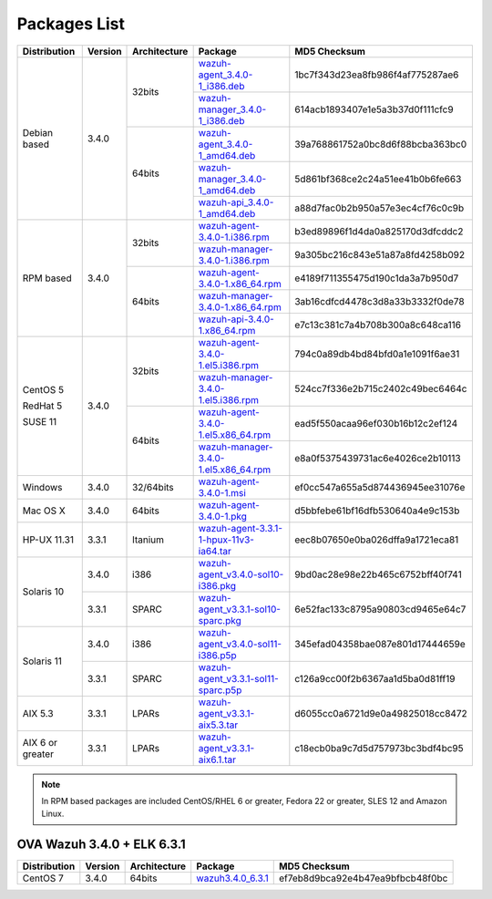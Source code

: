 .. Copyright (C) 2018 Wazuh, Inc.

.. _packages:

Packages List
=============

+--------------------+---------+--------------+---------------------------------------------------------------------------------------------------------------------------------------------------------+----------------------------------+
| Distribution       | Version | Architecture | Package                                                                                                                                                 | MD5 Checksum                     |
+====================+=========+==============+=========================================================================================================================================================+==================================+
|                    |         |              | `wazuh-agent_3.4.0-1_i386.deb <https://packages.wazuh.com/3.x/apt/pool/main/w/wazuh-agent/wazuh-agent_3.4.0-1_i386.deb>`_                               | 1bc7f343d23ea8fb986f4af775287ae6 |
+                    +         +    32bits    +---------------------------------------------------------------------------------------------------------------------------------------------------------+----------------------------------+
|                    |         |              | `wazuh-manager_3.4.0-1_i386.deb <https://packages.wazuh.com/3.x/apt/pool/main/w/wazuh-manager/wazuh-manager_3.4.0-1_i386.deb>`_                         | 614acb1893407e1e5a3b37d0f111cfc9 |
+ Debian based       +  3.4.0  +--------------+---------------------------------------------------------------------------------------------------------------------------------------------------------+----------------------------------+
|                    |         |              | `wazuh-agent_3.4.0-1_amd64.deb <https://packages.wazuh.com/3.x/apt/pool/main/w/wazuh-agent/wazuh-agent_3.4.0-1_amd64.deb>`_                             | 39a768861752a0bc8d6f88bcba363bc0 |
+                    +         +    64bits    +---------------------------------------------------------------------------------------------------------------------------------------------------------+----------------------------------+
|                    |         |              | `wazuh-manager_3.4.0-1_amd64.deb <https://packages.wazuh.com/3.x/apt/pool/main/w/wazuh-manager/wazuh-manager_3.4.0-1_amd64.deb>`_                       | 5d861bf368ce2c24a51ee41b0b6fe663 |
+                    +         +              +---------------------------------------------------------------------------------------------------------------------------------------------------------+----------------------------------+
|                    |         |              | `wazuh-api_3.4.0-1_amd64.deb <https://packages.wazuh.com/3.x/apt/pool/main/w/wazuh-api/wazuh-api_3.3.1-1_amd64.deb>`_                                   | a88d7fac0b2b950a57e3ec4cf76c0c9b |
+--------------------+---------+--------------+---------------------------------------------------------------------------------------------------------------------------------------------------------+----------------------------------+
|                    |         |              | `wazuh-agent-3.4.0-1.i386.rpm <https://packages.wazuh.com/3.x/yum/wazuh-agent-3.4.0-1.i386.rpm>`_                                                       | b3ed89896f1d4da0a825170d3dfcddc2 |
+                    +         +    32bits    +---------------------------------------------------------------------------------------------------------------------------------------------------------+----------------------------------+
|                    |         |              | `wazuh-manager-3.4.0-1.i386.rpm <https://packages.wazuh.com/3.x/yum/wazuh-manager-3.4.0-1.i386.rpm>`_                                                   | 9a305bc216c843e51a87a8fd4258b092 |
+ RPM based          +  3.4.0  +--------------+---------------------------------------------------------------------------------------------------------------------------------------------------------+----------------------------------+
|                    |         |              | `wazuh-agent-3.4.0-1.x86_64.rpm <https://packages.wazuh.com/3.x/yum/wazuh-agent-3.4.0-1.x86_64.rpm>`_                                                   | e4189f711355475d190c1da3a7b950d7 |
+                    +         +    64bits    +---------------------------------------------------------------------------------------------------------------------------------------------------------+----------------------------------+
|                    |         |              | `wazuh-manager-3.4.0-1.x86_64.rpm <https://packages.wazuh.com/3.x/yum/wazuh-manager-3.4.0-1.x86_64.rpm>`_                                               | 3ab16cdfcd4478c3d8a33b3332f0de78 |
+                    +         +              +---------------------------------------------------------------------------------------------------------------------------------------------------------+----------------------------------+
|                    |         |              | `wazuh-api-3.4.0-1.x86_64.rpm <https://packages.wazuh.com/3.x/yum/wazuh-api-3.4.0-1.x86_64.rpm>`_                                                       | e7c13c381c7a4b708b300a8c648ca116 |
+--------------------+---------+--------------+---------------------------------------------------------------------------------------------------------------------------------------------------------+----------------------------------+
|                    |         |              | `wazuh-agent-3.4.0-1.el5.i386.rpm <https://packages.wazuh.com/3.x/yum/5/i386/wazuh-agent-3.4.0-1.el5.i386.rpm>`_                                        | 794c0a89db4bd84bfd0a1e1091f6ae31 |
+      CentOS 5      +         +    32bits    +---------------------------------------------------------------------------------------------------------------------------------------------------------+----------------------------------+
|                    |         |              | `wazuh-manager-3.4.0-1.el5.i386.rpm <https://packages.wazuh.com/3.x/yum/5/i386/wazuh-manager-3.4.0-1.el5.i386.rpm>`_                                    | 524cc7f336e2b715c2402c49bec6464c |
+      RedHat 5      +  3.4.0  +--------------+---------------------------------------------------------------------------------------------------------------------------------------------------------+----------------------------------+
|                    |         |              | `wazuh-agent-3.4.0-1.el5.x86_64.rpm <https://packages.wazuh.com/3.x/yum/5/x86_64/wazuh-agent-3.4.0-1.el5.x86_64.rpm>`_                                  | ead5f550acaa96ef030b16b12c2ef124 |
+      SUSE 11       +         +    64bits    +---------------------------------------------------------------------------------------------------------------------------------------------------------+----------------------------------+
|                    |         |              | `wazuh-manager-3.4.0-1.el5.x86_64.rpm <https://packages.wazuh.com/3.x/yum/5/x86_64/wazuh-manager-3.4.0-1.el5.x86_64.rpm>`_                              | e8a0f5375439731ac6e4026ce2b10113 |
+--------------------+---------+--------------+---------------------------------------------------------------------------------------------------------------------------------------------------------+----------------------------------+
| Windows            |  3.4.0  |   32/64bits  | `wazuh-agent-3.4.0-1.msi <https://packages.wazuh.com/3.x/windows/wazuh-agent-3.4.0-1.msi>`_                                                             | ef0cc547a655a5d874436945ee31076e |
+--------------------+---------+--------------+---------------------------------------------------------------------------------------------------------------------------------------------------------+----------------------------------+
| Mac OS X           |  3.4.0  |    64bits    | `wazuh-agent-3.4.0-1.pkg <https://packages.wazuh.com/3.x/osx/wazuh-agent-3.4.0-1.pkg>`_                                                                 | d5bbfebe61bf16dfb530640a4e9c153b |
+--------------------+---------+--------------+---------------------------------------------------------------------------------------------------------------------------------------------------------+----------------------------------+
| HP-UX 11.31        |  3.3.1  |   Itanium    | `wazuh-agent-3.3.1-1-hpux-11v3-ia64.tar <https://packages.wazuh.com/3.x/hp-ux/wazuh-agent-3.3.1-1-hpux-11v3-ia64.tar>`_                                 | eec8b07650e0ba026dffa9a1721eca81 |
+--------------------+---------+--------------+---------------------------------------------------------------------------------------------------------------------------------------------------------+----------------------------------+
|                    |  3.4.0  |     i386     | `wazuh-agent_v3.4.0-sol10-i386.pkg <https://packages.wazuh.com/3.x/solaris/i386/10/wazuh-agent_v3.4.0-sol10-i386.pkg>`_                                 | 9bd0ac28e98e22b465c6752bff40f741 |
+ Solaris 10         +---------+--------------+---------------------------------------------------------------------------------------------------------------------------------------------------------+----------------------------------+
|                    |  3.3.1  |     SPARC    | `wazuh-agent_v3.3.1-sol10-sparc.pkg <https://packages.wazuh.com/3.x/solaris/sparc/10/wazuh-agent_v3.3.1-sol10-sparc.pkg>`_                              | 6e52fac133c8795a90803cd9465e64c7 |
+--------------------+---------+--------------+---------------------------------------------------------------------------------------------------------------------------------------------------------+----------------------------------+
|                    |  3.4.0  |     i386     | `wazuh-agent_v3.4.0-sol11-i386.p5p <https://packages.wazuh.com/3.x/solaris/i386/11/wazuh-agent_v3.4.0-sol11-i386.p5p>`_                                 | 345efad04358bae087e801d17444659e |
+ Solaris 11         +---------+--------------+---------------------------------------------------------------------------------------------------------------------------------------------------------+----------------------------------+
|                    |  3.3.1  |     SPARC    | `wazuh-agent_v3.3.1-sol11-sparc.p5p <https://packages.wazuh.com/3.x/solaris/sparc/11/wazuh-agent_v3.3.1-sol11-sparc.p5p>`_                              | c126a9cc00f2b6367aa1d5ba0d81ff19 |
+--------------------+---------+--------------+---------------------------------------------------------------------------------------------------------------------------------------------------------+----------------------------------+
| AIX 5.3            |  3.3.1  |   LPARs      | `wazuh-agent_v3.3.1-aix5.3.tar <https://packages.wazuh.com/3.x/aix/5.3/wazuh-agent_v3.3.1-aix5.3.tar>`_                                                 | d6055cc0a6721d9e0a49825018cc8472 |
+--------------------+---------+--------------+---------------------------------------------------------------------------------------------------------------------------------------------------------+----------------------------------+
| AIX 6 or greater   |  3.3.1  |   LPARs      | `wazuh-agent_v3.3.1-aix6.1.tar <https://packages.wazuh.com/3.x/aix/wazuh-agent_v3.3.1-aix6.1.tar>`_                                                     | c18ecb0ba9c7d5d757973bc3bdf4bc95 |
+--------------------+---------+--------------+---------------------------------------------------------------------------------------------------------------------------------------------------------+----------------------------------+

.. note::
   In RPM based packages are included CentOS/RHEL 6 or greater, Fedora 22 or greater, SLES 12 and Amazon Linux.

OVA Wazuh 3.4.0 + ELK 6.3.1
---------------------------

+--------------+---------+-------------+----------------------------------------------------------------------------------------------+----------------------------------+
| Distribution | Version |Architecture | Package                                                                                      | MD5 Checksum                     |
+==============+=========+=============+==============================================================================================+==================================+
| CentOS 7     |  3.4.0  |   64bits    | `wazuh3.4.0_6.3.1 <https://packages.wazuh.com/vm/wazuh3.4.0_6.3.1.ova>`_                     | ef7eb8d9bca92e4b47ea9bfbcb48f0bc |
+--------------+---------+-------------+----------------------------------------------------------------------------------------------+----------------------------------+
